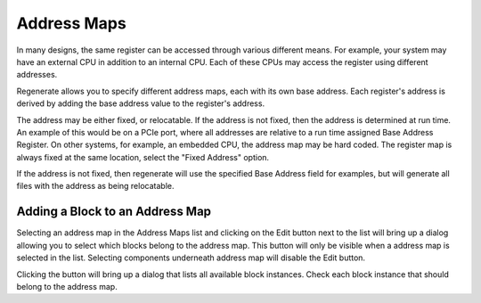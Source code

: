 Address Maps
============

In many designs, the same register can be accessed through various
different means. For example, your system may have an external CPU in
addition to an internal CPU. Each of these CPUs may access the
register using different addresses.

Regenerate allows you to specify different address maps, each with its
own base address. Each register's address is derived by adding the
base address value to the register's address.

The address may be either fixed, or relocatable. If the address is not
fixed, then the address is determined at run time. An example of this
would be on a PCIe port, where all addresses are relative to a run
time assigned Base Address Register. On other systems, for example, an
embedded CPU, the address map may be hard coded. The register map is
always fixed at the same location, select the "Fixed Address" option.

If the address is not fixed, then regenerate will use the specified
Base Address field for examples, but will generate all files with the
address as being relocatable.

Adding a Block to an Address Map
------------------------------------

Selecting an address map in the Address Maps list and clicking on the
Edit button next to the list will bring up a dialog allowing you to
select which blocks belong to the address map. This button will
only be visible when a address map is selected in the list. Selecting
components underneath address map will disable the Edit button.

Clicking the button will bring up a dialog that lists all available
block instances. Check each block instance that should belong to the
address map.


   
